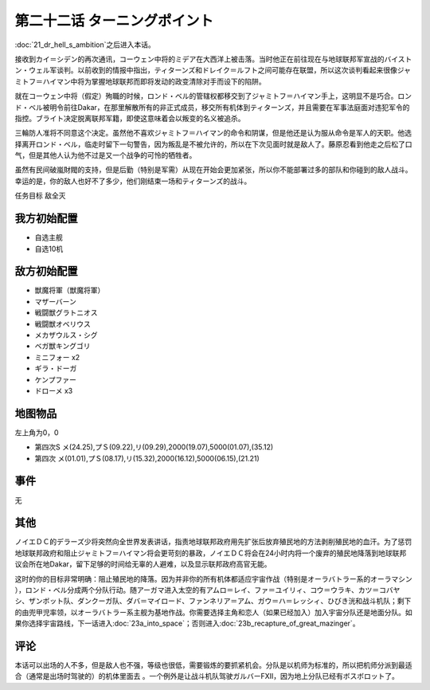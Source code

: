 第二十二话 ターニングポイント
==============================


:doc:`21_dr_hell_s_ambition`\ 之后进入本话。

接收到カイ＝シデン的再次通讯，コーウェン中将的ミデア在大西洋上被击落。当时他正在前往现在与地球联邦军宣战的バイストン・ウェル军谈判。以前收到的情报中指出，ティターンズ和ドレイク＝ルフト之间可能存在联盟，所以这次谈判看起来很像ジャミトフ＝ハイマン中将为掌握地球联邦而即将发动的政变清除对手而设下的陷阱。

就在コーウェン中将（假定）殉職的时候，ロンド・ベル的管辖权都移交到了ジャミトフ＝ハイマン手上，这明显不是巧合。ロンド・ベル被明令前往Dakar，在那里解散所有的非正式成员，移交所有机体到ティターンズ，并且需要在军事法庭面对违犯军令的指控。ブライト决定脱离联邦军籍，即使这意味着会以叛变的名义被追杀。

三輪防人准将不同意这个决定。虽然他不喜欢ジャミトフ＝ハイマン的命令和阴谋，但是他还是认为服从命令是军人的天职。他选择离开ロンド・ベル，临走时留下一句警告，因为叛乱是不被允许的，所以在下次见面时就是敌人了。藤原忍看到他走之后松了口气，但是其他人认为他不过是又一个战争的可怜的牺牲者。

虽然有民间破嵐財閥的支持，但是后勤（特别是军需）从现在开始会更加紧张，所以你不能部署过多的部队和你碰到的敌人战斗。幸运的是，你的敌人也好不了多少，他们刚结束一场和ティターンズ的战斗。

任务目标 敌全灭

-------------------
我方初始配置
-------------------

* 自选主舰
* 自选10机

-------------------
敌方初始配置
-------------------

* 獣魔将軍（獣魔将軍）
* マザーバーン
* 戦闘獣グラトニオス
* 戦闘獣オベリウス
* メカザウルス・シグ
* ベガ獣キングゴリ
* ミニフォー x2
* ギラ・ドーガ
* ケンプファー
* ドローメ x3

-------------
地图物品
-------------

左上角为0，0

* 第四次S メ(24.25),プＳ(09.22),リ(09.29),2000(19.07),5000(01.07),(35.12) 
* 第四次 メ(01.01),プＳ(08.17),リ(15.32),2000(16.12),5000(06.15),(21.21) 

------------------------
事件
------------------------
无

-------------------　
其他
-------------------

ノイエＤＣ的デラーズ少将突然向全世界发表讲话，指责地球联邦政府用先扩张后放弃殖民地的方法剥削殖民地的血汗。为了惩罚地球联邦政府和阻止ジャミトフ＝ハイマン将会更苛刻的暴政，ノイエＤＣ将会在24小时内将一个废弃的殖民地降落到地球联邦议会所在地Dakar，留下足够的时间给无辜的人避难，以及显示联邦政府高官无能。

这时的你的目标非常明确：阻止殖民地的降落。因为并非你的所有机体都适应宇宙作战（特别是オーラバトラー系的オーラマシン ），ロンド・ベル分成两个分队行动。随アーガマ进入太空的有アムロ＝レイ、ファ＝ユイリィ、コウ＝ウラキ、カツ＝コバヤシ、ザンボット队、ダンクーガ队、ダバ＝マイロード、ファンネリア＝アム、ガウ＝ハ＝レッシィ、ひびき洸和战斗机队；剩下的由兜甲児率领，以オーラバトラー系主舰为基地作战。你需要选择主角和恋人（如果已经加入）加入宇宙分队还是地面分队。如果你选择宇宙路线，下一话进入\ :doc:`23a_into_space`\ ；否则进入\ :doc:`23b_recapture_of_great_mazinger`\ 。

-------------------
评论
-------------------


本话可以出场的人不多，但是敌人也不强，等级也很低，需要锻炼的要抓紧机会。分队是以机师为标准的，所以把机师分派到最适合（通常是出场时驾驶的）的机体里面去 。一个例外是让战斗机队驾驶ガルバーFXII，因为地上分队已经有ボスボロット了。